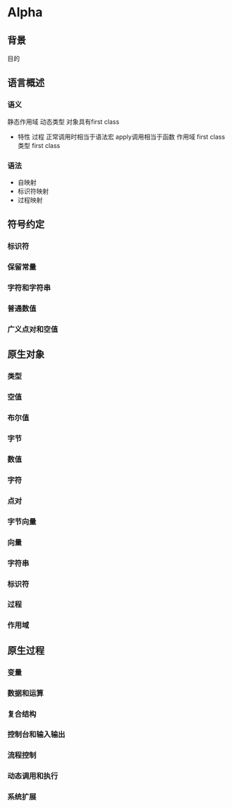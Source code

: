 * Alpha
** 背景
   目的 
** 语言概述
*** 语义
       静态作用域
       动态类型
       对象具有first class
       + 特性 
         过程 正常调用时相当于语法宏 apply调用相当于函数
         作用域 first class
         类型 first class
*** 语法
       + 自映射
       + 标识符映射
       + 过程映射
** 符号约定
*** 标识符
*** 保留常量
*** 字符和字符串
*** 普通数值
*** 广义点对和空值
** 原生对象
*** 类型
*** 空值
*** 布尔值
*** 字节
*** 数值
*** 字符
*** 点对
*** 字节向量
*** 向量
*** 字符串
*** 标识符
*** 过程
*** 作用域
** 原生过程
*** 变量
*** 数据和运算
*** 复合结构
*** 控制台和输入输出
*** 流程控制
*** 动态调用和执行
*** 系统扩展
